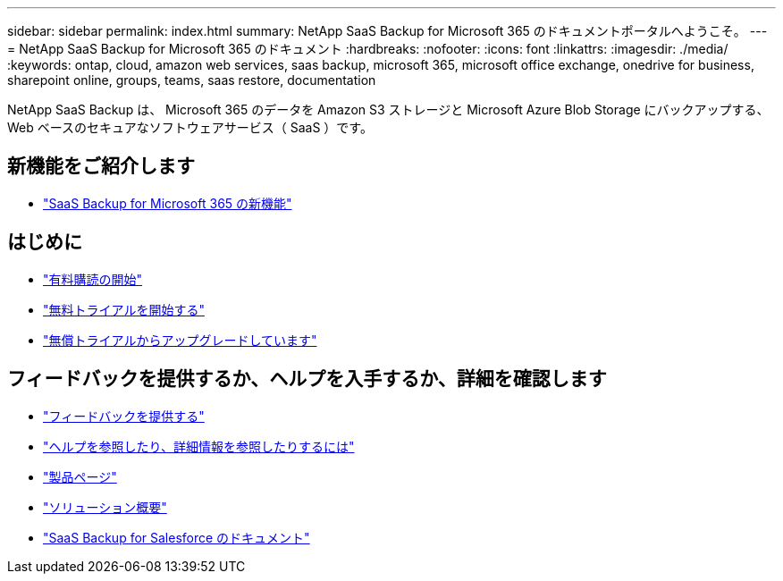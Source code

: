 ---
sidebar: sidebar 
permalink: index.html 
summary: NetApp SaaS Backup for Microsoft 365 のドキュメントポータルへようこそ。 
---
= NetApp SaaS Backup for Microsoft 365 のドキュメント
:hardbreaks:
:nofooter: 
:icons: font
:linkattrs: 
:imagesdir: ./media/
:keywords: ontap, cloud, amazon web services, saas backup, microsoft 365, microsoft office exchange, onedrive for business, sharepoint online, groups, teams, saas restore, documentation


NetApp SaaS Backup は、 Microsoft 365 のデータを Amazon S3 ストレージと Microsoft Azure Blob Storage にバックアップする、 Web ベースのセキュアなソフトウェアサービス（ SaaS ）です。



== 新機能をご紹介します

* link:reference_new_saasbackupO365.html["SaaS Backup for Microsoft 365 の新機能"]




== はじめに

* link:concept_paid_subscription_workflow.html["有料購読の開始"]
* link:concept_free_trial_workflow.html["無料トライアルを開始する"]
* link:task_upgrading_from_trial.html["無償トライアルからアップグレードしています"]




== フィードバックを提供するか、ヘルプを入手するか、詳細を確認します

* link:task_providing_feedback.html["フィードバックを提供する"]
* link:concept_get_help_find_info.html["ヘルプを参照したり、詳細情報を参照したりするには"]
* link:https://cloud.netapp.com/saas-backup["製品ページ"]
* link:https://cloud.netapp.com/hubfs/NetApp%20SaaS%20Backup%20for%20Microsoft%20365.pdf?hsCtaTracking=486aae2e-33b3-489b-89c0-aff2c8adf7d1%7C37e522a7-0826-4a5f-8a79-85f565ff4592["ソリューション概要"]
* link:https://docs.netapp.com/us-en/salesforce/["SaaS Backup for Salesforce のドキュメント"]


